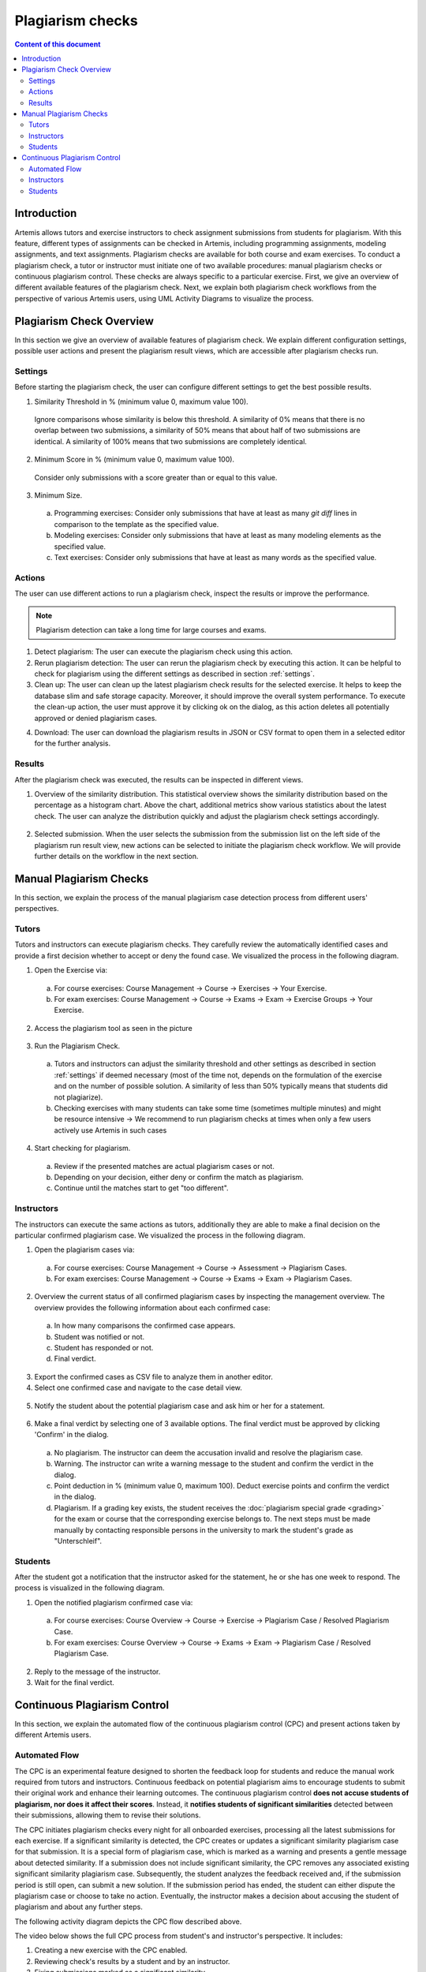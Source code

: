 .. _plagiarism-check:

Plagiarism checks
=================

.. contents:: Content of this document
    :local:
    :depth: 2

Introduction
--------------------------

Artemis allows tutors and exercise instructors to check assignment submissions from students for plagiarism.
With this feature, different types of assignments can be checked in Artemis, including programming assignments, modeling assignments, and text assignments.
Plagiarism checks are available for both course and exam exercises.
To conduct a plagiarism check, a tutor or instructor must initiate one of two available procedures: manual plagiarism checks or continuous plagiarism control.
These checks are always specific to a particular exercise.
First, we give an overview of different available features of the plagiarism check.
Next, we explain both plagiarism check workflows from the perspective of various Artemis users, using UML Activity Diagrams to visualize the process.

Plagiarism Check Overview
--------------------------
In this section we give an overview of available features of plagiarism check. We explain different configuration settings, possible user actions and present the plagiarism result views, which are accessible after plagiarism checks run.

.. _settings:

Settings
^^^^^^^^
Before starting the plagiarism check, the user can configure different settings to get the best possible results.

|run-settings|

1. Similarity Threshold in % (minimum value 0, maximum value 100).

  Ignore comparisons whose similarity is below this threshold.
  A similarity of 0% means that there is no overlap between two submissions, a similarity of 50% means that about
  half of two submissions are identical.
  A similarity of 100% means that two submissions are completely identical.

2. Minimum Score in % (minimum value 0, maximum value 100).

  Consider only submissions with a score greater than or equal to this value.

3. Minimum Size.

  a. Programming exercises: Consider only submissions that have at least as many `git diff` lines in comparison to the template as the specified value.
  b. Modeling exercises: Consider only submissions that have at least as many modeling elements as the specified value.
  c. Text exercises: Consider only submissions that have at least as many words as the specified value.

Actions
^^^^^^^
The user can use different actions to run a plagiarism check, inspect the results or improve the performance.

|plagiarism-actions1|

.. note::
        Plagiarism detection can take a long time for large courses and exams.

1. Detect plagiarism: The user can execute the plagiarism check using this action.

2. Rerun plagiarism detection: The user can rerun the plagiarism check by executing this action. It can be helpful to check for plagiarism using the different settings as described in section :ref:`settings`.

3. Clean up: The user can clean up the latest plagiarism check results for the selected exercise. It helps to keep the database slim and safe storage capacity. Moreover, it should improve the overall system performance. To execute the clean-up action, the user must approve it by clicking ok on the dialog, as this action deletes all potentially approved or denied plagiarism cases.

|clean-up-dialog|

4. Download: The user can download the plagiarism results in JSON or CSV format to open them in a selected editor for the further analysis.

Results
^^^^^^^
After the plagiarism check was executed, the results can be inspected in different views.

1. Overview of the similarity distribution. This statistical overview shows the similarity distribution based on the percentage as a histogram chart. Above the chart, additional metrics show various statistics about the latest check. The user can analyze the distribution quickly and adjust the plagiarism check settings accordingly.

 |run-results|

2. Selected submission. When the user selects the submission from the submission list on the left side of the plagiarism run result view, new actions can be selected to initiate the plagiarism check workflow. We will provide further details on the workflow in the next section.

 |run-results-selected-submissions|

Manual Plagiarism Checks
-------------------------

In this section, we explain the process of the manual plagiarism case detection process from different users' perspectives.

Tutors
^^^^^^
Tutors and instructors can execute plagiarism checks. They carefully review the automatically identified cases and provide a first decision whether to accept or deny the found case.
We visualized the process in the following diagram.

|tutor-workflow|

1. Open the Exercise via:

 a. For course exercises: Course Management → Course → Exercises → Your Exercise.
 b. For exam exercises: Course Management → Course → Exams → Exam → Exercise Groups → Your Exercise.

2. Access the plagiarism tool as seen in the picture

 |exercise-page|

3. Run the Plagiarism Check.

 a. Tutors and instructors can adjust the similarity threshold and other settings as described in section :ref:`settings` if deemed necessary (most of the time not, depends on the formulation of the exercise and on the number of possible solution. A similarity of less than 50% typically means that students did not plagiarize).
 b. Checking exercises with many students can take some time (sometimes multiple minutes) and might be resource intensive → We recommend to run plagiarism checks at times when only a few users actively use Artemis in such cases

4. Start checking for plagiarism.

 a. Review if the presented matches are actual plagiarism cases or not.
 b. Depending on your decision, either deny or confirm the match as plagiarism.
 c. Continue until the matches start to get "too different".

.. _plagiarism_instructors:

Instructors
^^^^^^^^^^^
The instructors can execute the same actions as tutors, additionally they are able to make a final decision on the particular confirmed plagiarism case.
We visualized the process in the following diagram.

|instructors-workflow|

1. Open the plagiarism cases via:

 a. For course exercises: Course Management → Course → Assessment → Plagiarism Cases.
 b. For exam exercises: Course Management → Course → Exams → Exam → Plagiarism Cases.

 |plagiarism-cases-navigation|

2. Overview the current status of all confirmed plagiarism cases by inspecting the management overview. The overview provides the following information about each confirmed case:

 |confirmed-plagiarism-cases-management|

 a. In how many comparisons the confirmed case appears.
 b. Student was notified or not.
 c. Student has responded or not.
 d. Final verdict.

3. Export the confirmed cases as CSV file to analyze them in another editor.
4. Select one confirmed case and navigate to the case detail view.

 |selected-confirmed-case|

5. Notify the student about the potential plagiarism case and ask him or her for a statement.

 |student-notification|

6. Make a final verdict by selecting one of 3 available options. The final verdict must be approved by clicking 'Confirm' in the dialog.

 a. No plagiarism. The instructor can deem the accusation invalid and resolve the plagiarism case.
 b. Warning. The instructor can write a warning message to the student and confirm the verdict in the dialog.
 c. Point deduction in % (minimum value 0, maximum 100). Deduct exercise points and confirm  the verdict in the dialog.
 d. Plagiarism. If a grading key exists, the student receives the :doc:`plagiarism special grade <grading>` for the exam or course that the corresponding exercise belongs to. The next steps must be made manually by contacting responsible persons in the university to mark the student's grade as "Unterschleif".


 |verdict-select|

 |verdict-dialog|

Students
^^^^^^^^
After the student got a notification that the instructor asked for the statement, he or she has one week to respond. 
The process is visualized in the following diagram.

|student-workflow|

1. Open the notified plagiarism confirmed case via:

 a. For course exercises: Course Overview → Course → Exercise → Plagiarism Case / Resolved Plagiarism Case.
 b. For exam exercises: Course Overview → Course → Exams → Exam → Plagiarism Case / Resolved Plagiarism Case.

 |student-plagiarism-case-navigation|

2. Reply to the message of the instructor.
3. Wait for the final verdict.

Continuous Plagiarism Control
-----------------------------------------

In this section, we explain the automated flow of the continuous plagiarism control (CPC) and present actions taken by different Artemis users.

Automated Flow
^^^^^^^^^^^^^^

The CPC is an experimental feature designed to shorten the feedback loop for students and reduce the manual work required from tutors and instructors.
Continuous feedback on potential plagiarism aims to encourage students to submit their original work and enhance their learning outcomes.
The continuous plagiarism control **does not accuse students of plagiarism, nor does it affect their scores**.
Instead, it **notifies students of significant similarities** detected between their submissions, allowing them to revise their solutions.

The CPC initiates plagiarism checks every night for all onboarded exercises, processing all the latest submissions for each exercise.
If a significant similarity is detected, the CPC creates or updates a significant similarity plagiarism case for that submission.
It is a special form of plagiarism case, which is marked as a warning and presents a gentle message about detected similarity.
If a submission does not include significant similarity, the CPC removes any associated existing significant similarity plagiarism case.
Subsequently, the student analyzes the feedback received and, if the submission period is still open, can submit a new solution.
If the submission period has ended, the student can either dispute the plagiarism case or choose to take no action.
Eventually, the instructor makes a decision about accusing the student of plagiarism and about any further steps.

The following activity diagram depicts the CPC flow described above.

|cpc-activity-diagram|


The video below shows the full CPC process from student's and instructor's perspective. It includes:

#. Creating a new exercise with the CPC enabled.
#. Reviewing check's results by a student and by an instructor.
#. Fixing submissions marked as a significant similarity.
#. Responding to a significant similarity plagiarism case that persisted after the exercise due date.
#. Adding a verdict to a significant similarity plagiarism case that persisted after the exercise due date.

.. raw:: html

    <iframe src="https://live.rbg.tum.de/w/artemisintro/42026?video_only=1&t=0" allowfullscreen="1" frameborder="0" width="600" height="350">
        Watch this video on TUM-Live.
    </iframe>

Instructors
^^^^^^^^^^^

Configuration of the CPC
""""""""""""""""""""""""

Instructors can configure various aspects of the CPC for each exercise. The following list describes all configuration options:

* **Instructors can enable the CPC.** - Instructor can turn the CPC on and off for a particular exercise. Default: `OFF`.
* **Instructors can enable the post-due date checks.** - Instructor can configure the CPC to test the exercise one more time the night after the exercise due date. This allows to test submissions posted shortly before the due date. Default: `OFF`.
* **Instructors can set the response period for the significant similarity plagiarism case.** - Instructor can specify for how long after the exercise due date a student will be able to submit a complaint. Default: `7 days`. Min: `7 days`.
* **Instructors can set the similarity threshold.** - Instructor can specify the similarity threshold for the plagiarism check performed by the CPC. Optimal value for this parameter depends on an individual exercise. Similarity above the threshold does not implicate plagiarism. Default: `90%`.
* **Instructors can set the minimum score.** - Instructor can specify the minimum submission score for the plagiarism check performed by the CPC. Default: `0`.
* **Instructors can set the minimum size.** - Instructor can specify the minimum submission size for the plagiarism check performed by the CPC. Default: `50`.

Instructors can adjust the CPC configuration options on the exercise create and update page:

|cpc-configuration|

Post exercise due date steps and results verification
"""""""""""""""""""""""""""""""""""""""""""""""""""""

After the exercise due date, instructors can manually review all of the significant similarity plagiarism cases and decide on their verdicts. Steps at this point are equivalent to the steps in manual checks flow.

Instructors can check the plagiarism checks results CPC creates during and after the submission period using exactly the same steps and interface like with manual checks.

Students
^^^^^^^^

When a student submits a work for which the CPC identifies significant similarity and creates a plagiarism case, the student receives a notification similar to what is sent when instructors create a classic plagiarism case.
If the exercise due date has not passed, the student can submit updated work again.
The CPC will check the submission the following night and will either remove or update the significant similarity plagiarism case based on the results of the check.
Before the exercise due date, a student cannot see the submissions of other students involved in the significant similarity plagiarism case.

When a significant similarity plagiarism case exists for the latest submission, the student sees a dedicated button redirecting to it:
|significant-similarity-button|

A significant similarity plagiarism case contains a short message and an overview of similarity in the submission:
|significant-similarity-plagiarism-case|

In case the exercise due date has passed and student does not agree with the significant similarity plagiarism case,
the student can dispute the case within the period configured by the instructor.


.. |plagiarism-actions1| image:: plagiarism-check/actions/plagiarism-actions1.png
    :width: 1000
.. |clean-up-dialog| image:: plagiarism-check/actions/clean-up-dialog.png
    :width: 500
.. |plagiarism-cases-navigation| image:: plagiarism-check/instructor/plagiarism-cases-navigation.png
    :width: 1000
.. |confirmed-plagiarism-cases-management| image:: plagiarism-check/instructor/confirmed-plagiarism-cases-management.png
    :width: 1000
.. |selected-confirmed-case| image:: plagiarism-check/instructor/selected-confirmed-case.png
    :width: 1000
.. |verdict-select| image:: plagiarism-check/instructor/verdict-select.png
    :width: 1000
.. |verdict-dialog| image:: plagiarism-check/instructor/point-deduction-verdict.png
    :width: 500
.. |student-notification| image:: plagiarism-check/instructor/student-notification.png
    :width: 500
.. |instructors-workflow| image:: plagiarism-check/instructor/instructors-workflow.png
    :width: 700
.. |tutor-workflow| image:: plagiarism-check/tutor/tutor-workflow.png
    :width: 700
.. |run-settings| image:: plagiarism-check/tutor/running-check-settings.png
    :width: 1000
.. |exercise-page| image:: plagiarism-check/tutor/exercise_page.png
    :width: 1000
.. |student-plagiarism-case-navigation| image:: plagiarism-check/student/plagiarism-case-navigation.png
    :width: 1000
.. |student-workflow| image:: plagiarism-check/student/student-workflow.png
    :width: 700
.. |run-results| image:: plagiarism-check/results/run-results.png
    :width: 1000
.. |run-results-selected-submissions| image:: plagiarism-check/results/run-results-selected-submission.png
    :width: 1000
.. |cpc-activity-diagram| image:: plagiarism-check/instructor/cpc-activity-diagram.png
    :width: 500
.. |cpc-configuration| image:: plagiarism-check/instructor/cpc-configuration.png
    :width: 1000
.. |significant-similarity-plagiarism-case| image:: plagiarism-check/student/significant-similarity-plagiarism-case.png
    :width: 700
.. |significant-similarity-button| image:: plagiarism-check/student/significant-similarity-button.png
    :width: 700
